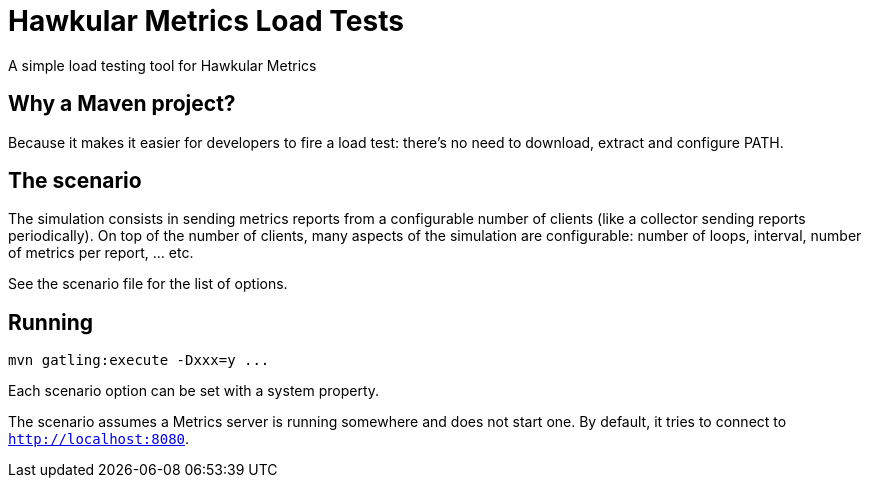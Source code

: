 = Hawkular Metrics Load Tests
:type: article

A simple load testing tool for Hawkular Metrics

== Why a Maven project?

Because it makes it easier for developers to fire a load test:
there's no need to download, extract and configure PATH.

== The scenario

The simulation consists in sending metrics reports from a configurable number of clients (like a collector sending
reports periodically). On top of the number of clients, many aspects of the simulation are configurable:
number of loops, interval, number of metrics per report, ... etc.

See the scenario file for the list of options.

== Running

 mvn gatling:execute -Dxxx=y ...

Each scenario option can be set with a system property.

The scenario assumes a Metrics server is running somewhere and does not start one.
By default, it tries to connect to `http://localhost:8080`.
